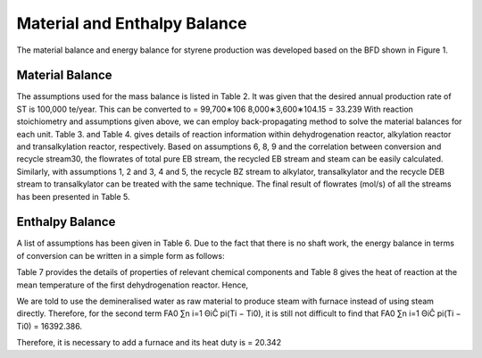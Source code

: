 Material and Enthalpy Balance
==============================

The material balance and energy balance for styrene production was developed based on the BFD shown in Figure 1.

Material Balance
-----------------

The assumptions used for the mass balance is listed in Table 2. It was given that the desired annual production rate of ST is 100,000
te/year. This can be converted to = 99,700∗106 8,000∗3,600∗104.15 = 33.239 With reaction stoichiometry and assumptions given
above, we can employ back-propagating method to solve the material balances for each unit. Table 3. and Table 4. gives details of
reaction information within dehydrogenation reactor, alkylation reactor and transalkylation reactor, respectively. Based on
assumptions 6, 8, 9 and the correlation between conversion and recycle stream30, the flowrates of total pure EB stream, the recycled
EB stream and steam can be easily calculated. Similarly, with assumptions 1, 2 and 3, 4 and 5, the recycle BZ stream to alkylator,
transalkylator and the recycle DEB stream to transalkylator can be treated with the same technique. The final result of flowrates
(mol/s) of all the streams has been presented in Table 5.


Enthalpy Balance
----------------

A list of assumptions has been given in Table 6. Due to the fact that there is no shaft work, the energy balance in terms of conversion
can be written in a simple form as follows:


Table 7 provides the details of properties of relevant chemical components and Table 8 gives the heat of reaction at the mean
temperature of the first dehydrogenation reactor. Hence,


We are told to use the demineralised water as raw material to produce steam with furnace instead of using steam directly.
Therefore, for the second term FA0 ∑n i=1 ΘiĈ pi(Ti − Ti0), it is still not difficult to find that FA0 ∑n i=1 ΘiĈ pi(Ti − Ti0) =
16392.386.

Therefore, it is necessary to add a furnace and its heat duty is = 20.342

